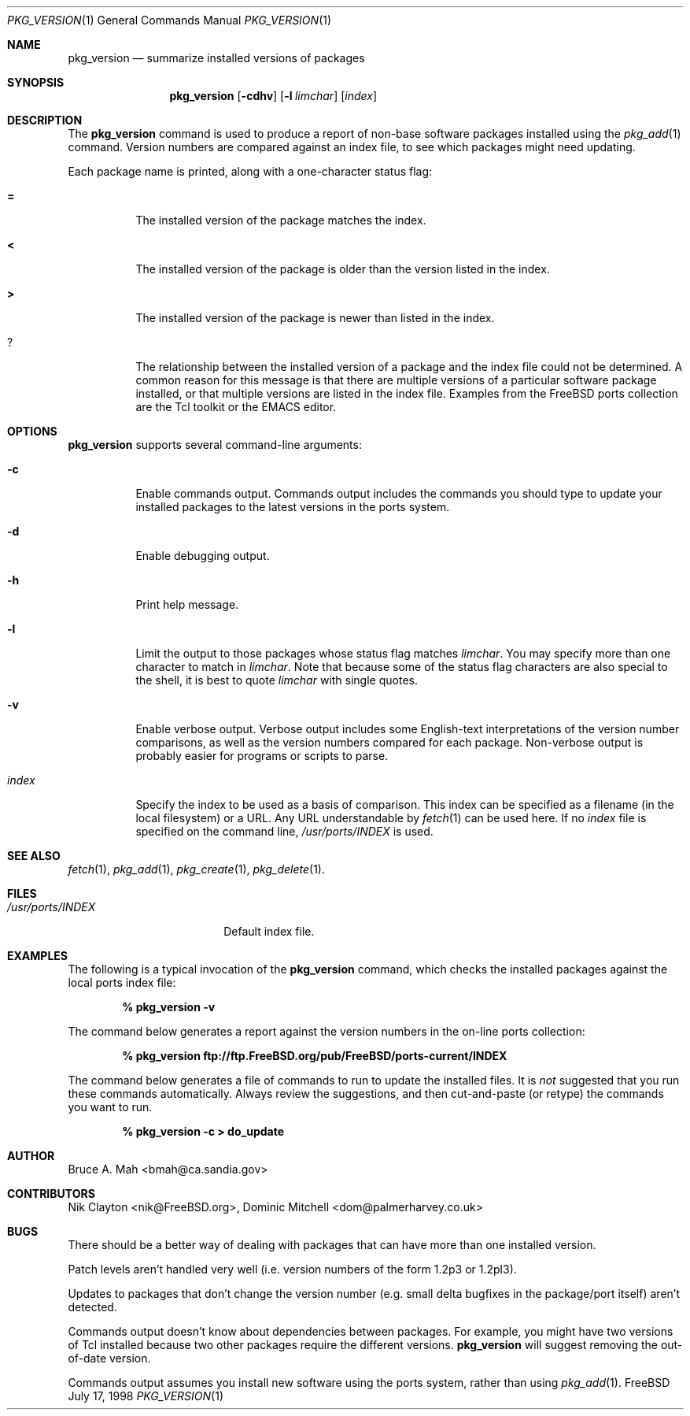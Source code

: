 .\"
.\" Copyright 1998 Bruce A. Mah
.\"
.\" All rights reserved.
.\"
.\" Redistribution and use in source and binary forms, with or without
.\" modification, are permitted provided that the following conditions
.\" are met:
.\" 1. Redistributions of source code must retain the above copyright
.\"    notice, this list of conditions and the following disclaimer.
.\" 2. Redistributions in binary form must reproduce the above copyright
.\"    notice, this list of conditions and the following disclaimer in the
.\"    documentation and/or other materials provided with the distribution.
.\"
.\" THIS SOFTWARE IS PROVIDED BY THE DEVELOPERS ``AS IS'' AND ANY EXPRESS OR
.\" IMPLIED WARRANTIES, INCLUDING, BUT NOT LIMITED TO, THE IMPLIED WARRANTIES
.\" OF MERCHANTABILITY AND FITNESS FOR A PARTICULAR PURPOSE ARE DISCLAIMED.
.\" IN NO EVENT SHALL THE DEVELOPERS BE LIABLE FOR ANY DIRECT, INDIRECT,
.\" INCIDENTAL, SPECIAL, EXEMPLARY, OR CONSEQUENTIAL DAMAGES (INCLUDING, BUT
.\" NOT LIMITED TO, PROCUREMENT OF SUBSTITUTE GOODS OR SERVICES; LOSS OF USE,
.\" DATA, OR PROFITS; OR BUSINESS INTERRUPTION) HOWEVER CAUSED AND ON ANY
.\" THEORY OF LIABILITY, WHETHER IN CONTRACT, STRICT LIABILITY, OR TORT
.\" (INCLUDING NEGLIGENCE OR OTHERWISE) ARISING IN ANY WAY OUT OF THE USE OF
.\" THIS SOFTWARE, EVEN IF ADVISED OF THE POSSIBILITY OF SUCH DAMAGE.
.\"
.\"	$FreeBSD: src/usr.sbin/pkg_install/version/pkg_version.1,v 1.2.2.3 2000/03/06 11:37:01 sheldonh Exp $
.Dd July 17, 1998
.Dt PKG_VERSION 1
.Os FreeBSD
.Sh NAME
.Nm pkg_version
.Nd summarize installed versions of packages
.Sh SYNOPSIS
.Nm pkg_version
.Op Fl cdhv
.Op Fl l Ar limchar
.Op Ar index
.Sh DESCRIPTION
The
.Nm
command is used to produce a report of non-base software packages
installed using the 
.Xr pkg_add 1
command.  Version numbers are compared against an
index file, to see which packages might need updating.
.Pp
Each package name is printed, along with a one-character status flag:
.Bl -tag -width indent
.It Li =
The installed version of the package matches the index.
.It Li <
The installed version of the package is older than the version listed
in the index.
.It Li >
The installed version of the package is newer than listed in the
index.
.It Li ?
The relationship between the installed version of a package and the
index file could not be determined.  A common reason for this message
is that there are multiple versions of a particular software package
installed, or that multiple versions are listed in the index file.
Examples from the
.Fx
ports collection are the Tcl toolkit or the
.Tn EMACS
editor.
.Sh OPTIONS
.Nm 
supports several command-line arguments:
.Bl -tag -width indent
.It Fl c
Enable commands output.  Commands output includes the commands you should
type to update your installed packages to the latest versions in the ports
system.
.It Fl d
Enable debugging output.
.It Fl h
Print help message.
.It Fl l
Limit the output to those packages whose status flag matches
.Ar limchar .
You may specify more than one character to match in
.Ar limchar .  
Note that because some of the status flag characters are also special
to the shell, it is best to quote
.Ar limchar
with single quotes.
.It Fl v
Enable verbose output.  Verbose output includes some English-text
interpretations of the version number comparisons, as well as the
version numbers compared for each package.  Non-verbose output is
probably easier for programs or scripts to parse.
.It Ar index
Specify the index to be used as a basis of comparison.  This index can
be specified as a filename (in the local filesystem) or a URL.  Any
URL understandable by
.Xr fetch 1
can be used here.  If no
.Ar index
file is specified on the command line,
.Pa /usr/ports/INDEX
is used.
.El
.Sh SEE ALSO
.Xr fetch 1 ,
.Xr pkg_add 1 ,
.Xr pkg_create 1 ,
.Xr pkg_delete 1 .
.Sh FILES
.Bl -tag -width /usr/ports/INDEX -compact
.It Pa /usr/ports/INDEX
Default index file.
.El
.Sh EXAMPLES
The following is a typical invocation of the
.Nm
command, which checks the installed packages against the local ports
index file:
.Pp
.Dl % pkg_version -v
.Pp
The command below generates a report against
the version numbers in the on-line ports collection:
.Pp
.Dl % pkg_version ftp://ftp.FreeBSD.org/pub/FreeBSD/ports-current/INDEX
.Pp
The command below generates a file of commands to run to update the installed
files.
It is
.Bf Em
not
.Ef
suggested that you run these commands automatically.
Always review the
suggestions, and then cut-and-paste (or retype) the commands you want to run.
.Pp
.Dl % pkg_version -c > do_update
.Sh AUTHOR
.An Bruce A. Mah Aq bmah@ca.sandia.gov
.Sh CONTRIBUTORS
.An Nik Clayton Aq nik@FreeBSD.org ,
.An Dominic Mitchell Aq dom@palmerharvey.co.uk
.Sh BUGS
There should be a better way of dealing with packages that
can have more than one installed version.
.Pp
Patch levels aren't handled
very well (i.e. version numbers of the form 1.2p3 or 1.2pl3).
.Pp
Updates to packages
that don't change the version number (e.g. small delta bugfixes in the
package/port itself) aren't detected.
.Pp
Commands output doesn't know about dependencies between packages.
For
example, you might have two versions of Tcl installed because two other
packages require the different versions.
.Nm
will suggest removing the out-of-date version.
.Pp
Commands output assumes you install new software using the ports system,
rather than using
.Xr pkg_add 1 .

